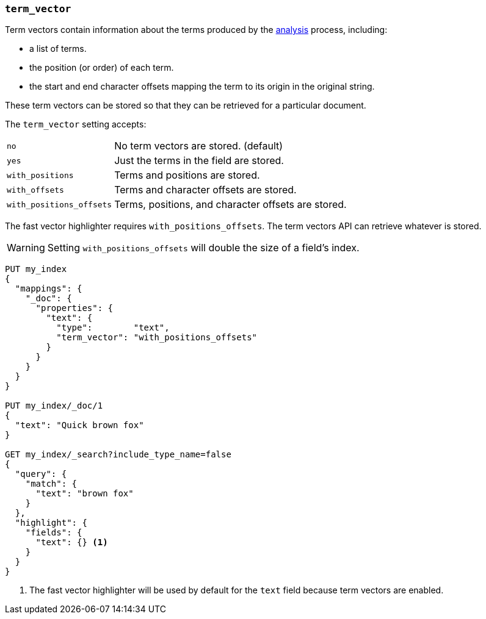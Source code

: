 [[term-vector]]
=== `term_vector`

Term vectors contain information about the terms produced by the
<<analysis,analysis>> process, including:

* a list of terms.
* the position (or order) of each term.
* the start and end character offsets mapping the term to its
  origin in the original string.

These term vectors can be stored so that they can be retrieved for a
particular document.

The `term_vector` setting accepts:

[horizontal]
`no`::                      No term vectors are stored. (default)
`yes`::                     Just the terms in the field are stored.
`with_positions`::          Terms and positions are stored.
`with_offsets`::            Terms and character offsets are stored.
`with_positions_offsets`::  Terms, positions, and character offsets are stored.

The fast vector highlighter requires `with_positions_offsets`.  The term
vectors API can retrieve whatever is stored.

WARNING:  Setting `with_positions_offsets` will double the size of a field's
index.

[source,js]
--------------------------------------------------
PUT my_index
{
  "mappings": {
    "_doc": {
      "properties": {
        "text": {
          "type":        "text",
          "term_vector": "with_positions_offsets"
        }
      }
    }
  }
}

PUT my_index/_doc/1
{
  "text": "Quick brown fox"
}

GET my_index/_search?include_type_name=false
{
  "query": {
    "match": {
      "text": "brown fox"
    }
  },
  "highlight": {
    "fields": {
      "text": {} <1>
    }
  }
}
--------------------------------------------------
// CONSOLE
<1> The fast vector highlighter will be used by default for the `text` field
    because term vectors are enabled.

